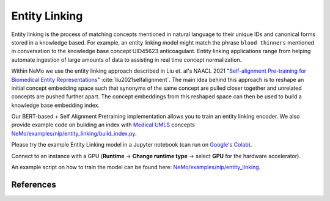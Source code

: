 .. _entity_linking:

Entity Linking
====================================

Entity linking is the process of matching concepts mentioned in natural language to their unique IDs and canonical forms stored 
in a knowledge based. For example, an entity linking model might match the phrase ``blood thinners`` mentioned in conversation 
to the knowledge base concept UID45623 anticoagulant. Entity linking applications range from helping automate ingestion of 
large amounts of data to assisting in real time concept normalization.

Within NeMo we use the entity linking approach described in Liu et. al's NAACL 2021 "`Self-alignment Pre-training for Biomedical Entity Representations <https://arxiv.org/abs/2010.11784v2>`_" :cite:`liu2021selfalignment`. 
The main idea behind this approach is to reshape an initial concept embedding space such that synonyms of the same concept are 
pulled closer together and unrelated concepts are pushed further apart. The concept embeddings from this reshaped space can then 
be used to build a knowledge base embedding index. 

.. image:: https://github.com/NVIDIA/NeMo/blob/entity-linking-documentation/docs/source/nlp/entity_linking_overview.jpg
  :alt: Entity-Linking-Overview

Our BERT-based + Self Alignment Pretraining implementation allows you to train an entity linking encoder. We also provide example code
on building an index with `Medical UMLS <https://www.nlm.nih.gov/research/umls/index.html>`_ concepts `NeMo/examples/nlp/entity_linking/build_index.py <https://github.com/NVIDIA/NeMo/blob/main/examples/nlp/entity_linking/build_index.py>`__.

Please try the example Entity Linking model in a Jupyter notebook (can run on `Google's Colab <https://colab.research.google.com/github/NVIDIA/NeMo/blob/v1.0.2/tutorials/nlp/Entity_Linking_Medical.ipynb>`__).

Connect to an instance with a GPU (**Runtime** -> **Change runtime type** -> select **GPU** for the hardware accelerator).

An example script on how to train the model can be found here: `NeMo/examples/nlp/entity_linking <https://github.com/NVIDIA/NeMo/tree/main/examples/nlp/entity_linking>`__.


References
----------

.. bibliography:: nlp_all.bib
    :style: plain
    :labelprefix: NLP-JIS
    :keyprefix: nlp-jis-
